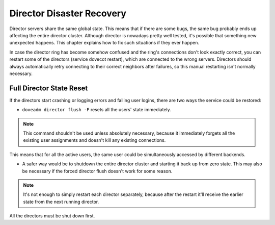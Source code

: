 .. _director_disaster_recovery:

================================
Director Disaster Recovery
================================

Director servers share the same global state. This means that if there are some bugs, the same bug probably ends up affecting the entire director cluster. Although director is nowadays pretty well tested, it's possible that something new unexpected happens. This chapter explains how to fix such situations if they ever happen. 

In case the director ring has become somehow confused and the ring's connections don't look exactly correct, you can restart some of the directors (service dovecot restart), which are connected to the wrong servers. Directors should always automatically retry connecting to their correct neighbors after failures, so this manual restarting isn't normally necessary.


Full Director State Reset
==========================

If the directors start crashing or logging errors and failing user logins, there are two ways the service could be restored:

* ``doveadm director flush -F`` resets all the users' state immediately. 

.. Note:: This command shouldn't be used unless absolutely necessary, because it immediately forgets all the existing user assignments and doesn't kill any existing connections. 

This means that for all the active users, the same user could be simultaneously accessed by different backends.

* A safer way would be to shutdown the entire director cluster and starting it back up from zero state. This may also be necessary if the forced director flush doesn't work for some reason. 

.. Note:: It's not enough to simply restart each director separately, because after the restart it'll receive the earlier state from the next running director. 

All the directors must be shut down first.
